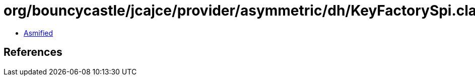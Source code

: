 = org/bouncycastle/jcajce/provider/asymmetric/dh/KeyFactorySpi.class

 - link:KeyFactorySpi-asmified.java[Asmified]

== References

